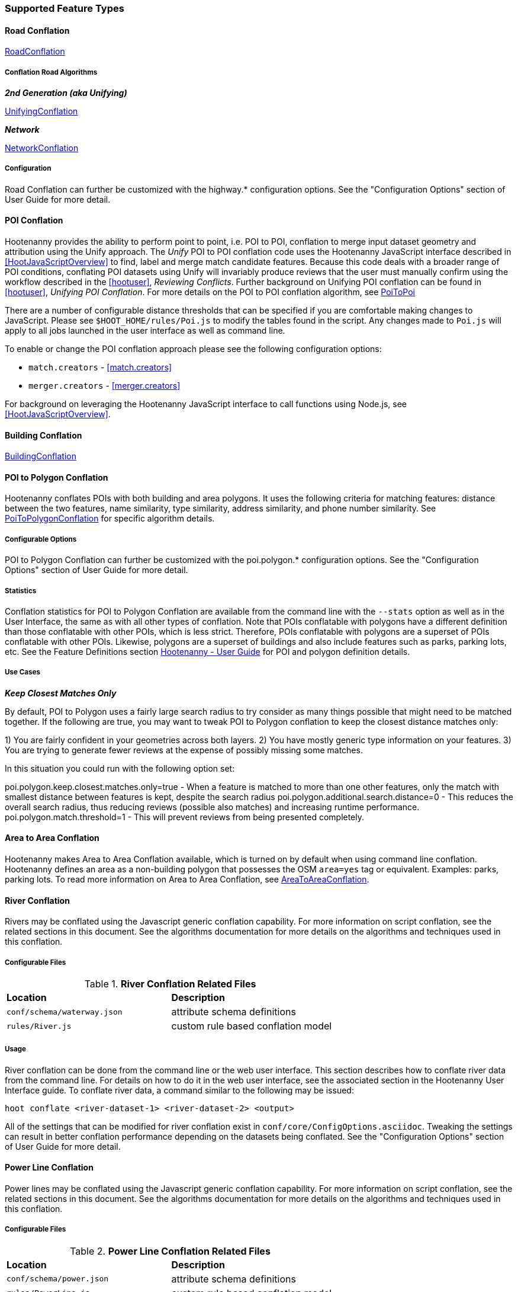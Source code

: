 
[[OldDocsConflation]]
=== Supported Feature Types

==== Road Conflation

<<hootuser, RoadConflation>>

===== Conflation Road Algorithms

*_2nd Generation (aka Unifying)_*

<<hootuser, UnifyingConflation>>

*_Network_*

<<hootuser, NetworkConflation>>

===== Configuration

Road Conflation can further be customized with the highway.* configuration options. See the "Configuration Options" section of User Guide
for more detail.

[[PoiToPoi]]
==== POI Conflation

Hootenanny provides the ability to perform point to point, i.e. POI to POI, conflation to merge input dataset geometry and attribution using the Unify approach. The _Unify_ POI to POI conflation code uses the Hootenanny JavaScript interface described in <<HootJavaScriptOverview>>
to find, label and merge match candidate features. Because this code deals with a broader range of POI conditions, conflating POI
datasets using Unify will invariably produce reviews that the user must manually confirm using the workflow described in the
<<hootuser>>, _Reviewing Conflicts_.  Further background on Unifying POI conflation can be found in <<hootuser>>, _Unifying
POI Conflation_. For more details on the POI to POI conflation algorithm, see <<hootuser, PoiToPoi>>

There are a number of configurable distance thresholds that can be specified if
you are comfortable making changes to JavaScript. Please see
`$HOOT_HOME/rules/Poi.js` to modify the tables found in the script. Any
changes made to `Poi.js` will apply to all jobs launched in the user
interface as well as command line.

To enable or change the POI conflation approach please see the following
configuration options:

* `match.creators` - <<match.creators>>
* `merger.creators` - <<merger.creators>>

For background on leveraging the Hootenanny JavaScript interface to call functions using Node.js, see <<HootJavaScriptOverview>>.

[[Building-Conflation]]
==== Building Conflation

<<hootuser, BuildingConflation>>

[[PoiToPolygonConflation]]
==== POI to Polygon Conflation

Hootenanny conflates POIs with both building and area polygons.  It uses the following criteria for matching features: distance between
the two features, name similarity, type similarity, address similarity, and phone number similarity.  See
<<hootuser, PoiToPolygonConflation>> for specific algorithm details.

[[PoiToPolygonConfigurableOptions]]
===== Configurable Options

POI to Polygon Conflation can further be customized with the poi.polygon.* configuration options. See the "Configuration Options" section of
User Guide for more detail.

[[PoiToPolygonStatistics]]
===== Statistics

Conflation statistics for POI to Polygon Conflation are available from the command line with the `--stats` option as well as in the User
Interface, the same as with all other types of conflation.  Note that POIs conflatable with polygons have a different definition than those
conflatable with other POIs, which is less strict.  Therefore, POIs conflatable with polygons are a superset of POIs conflatable with other
POIs.  Likewise, polygons are a superset of buildings and also include features such as parks, parking lots, etc.  See the Feature Definitions
section <<hootuser, Hootenanny - User Guide>> for POI and polygon definition details.

[[PoiToPolygonUseCases]]
===== Use Cases

*_Keep Closest Matches Only_*

By default, POI to Polygon uses a fairly large search radius to try consider as many things possible that might need to be matched together.
If the following are true, you may want to tweak POI to Polygon conflation to keep the closest distance matches only:

1) You are fairly confident in your geometries across both layers.
2) You have mostly generic type information on your features.
3) You are trying to generate fewer reviews at the expense of possibly missing some matches.

In this situation you could run with the following option set:

poi.polygon.keep.closest.matches.only=true - When a feature is matched to more than one other features, only the match with smallest distance between features is kept, despite the search radius
poi.polygon.additional.search.distance=0 - This reduces the overall search radius, thus reducing reviews (possible also matches) and increasing
runtime performance.
poi.polygon.match.threshold=1 - This will prevent reviews from being presented completely.

[[AreaToAreaConflation]]
==== Area to Area Conflation

Hootenanny makes Area to Area Conflation available, which is turned on by default when using command line conflation.  Hootenanny
defines an area as a non-building polygon that possesses the OSM `area=yes` tag or equivalent.  Examples: parks, parking lots.
To read more information on Area to Area Conflation, see <<hootuser, AreaToAreaConflation>>.

[[River-Conflation]]
==== River Conflation

Rivers may be conflated using the Javascript generic conflation capability. For more information on script conflation, see the
related sections in this document. See the algorithms documentation for more details on the algorithms and techniques used in
this conflation.

===== Configurable Files

.*River Conflation Related Files*
[width="65%"]
|======
| *Location* | *Description*
| `conf/schema/waterway.json` | attribute schema definitions
| `rules/River.js` | custom rule based conflation model
|======

===== Usage

River conflation can be done from the command line or the web user interface. This section describes how to conflate river data
from the command line.  For details on how to do it in the web user interface, see the associated section in the Hootenanny User
Interface guide. To conflate river data, a command similar to the following may be issued:

------
hoot conflate <river-dataset-1> <river-dataset-2> <output>
------

All of the settings that can be modified for river conflation exist in `conf/core/ConfigOptions.asciidoc`. Tweaking the settings can
result in better conflation performance depending on the datasets being conflated. See the "Configuration Options" section of User Guide for
more detail.

[[Power-Line-Conflation]]
==== Power Line Conflation

Power lines may be conflated using the Javascript generic conflation capability.  For more information on script conflation, see the
related sections in this document.  See the algorithms documentation for more details on the algorithms and techniques used in
this conflation.

===== Configurable Files

.*Power Line Conflation Related Files*
[width="65%"]
|======
| *Location* | *Description*
| `conf/schema/power.json` | attribute schema definitions
| `rules/PowerLine.js` | custom rule based conflation model
|======

===== Usage

Power line conflation can be done from the command line or the web user interface.  Conflating in both environments is similar as described
in the above River Conflation section.  Railway Conflation can further be customized with the power.line.* configuration options. See the
"Configuration Options" section of User Guide for more detail.

[[RailwayConflation]]
==== Railway Conflation

Railways may be conflated using the Javascript generic conflation capability. For more information 
on script conflation, see the related sections in this document. See the Algorithms documentation 
for more details on the algorithms and techniques used by this conflation.

===== One to Many Matching

Railway conflation has an alternate workflow that allows for transferring selected tags from single 
rail features in secondary data to multiple rail features in reference data when the single 
secondary rail identifies how many tracks it represents. See the the "One to Many Matching" section 
under "Railways" in the Algorithms documentation for more detail. 

===== Configurable Files

.*Railway Conflation Related Files*
[width="65%"]
|======
| *Location* | *Description*
| `conf/schema/railway.json` | attribute schema definitions
| `rules/Railway.js` | custom rule based conflation model
|======

Railway Conflation can further be customized with the railway.* configuration options. See the 
"Configuration Options" section of User Guide for more detail.

[[GenericGeometry]]
==== Generic Geometry

Hootenanny uses machine learning techniques, customizable scripts, and flexible configuration options to develop algorithms 
that will yield good conflated output for a given type of data (roads, buildings, etc.). If a type of map data is 
encountered for which Hootenanny has no specific conflation algorithm available, that data will be conflated with 
Generic Geometry Conflation scripts. This ensures that all data in an input map has a chance to be conflated. 

A separate script exists for geometry type Hootenanny conflates. The scripts are:

* `Line.js`
* `Point.js`
* `Polygon.js`
* `PointPolygon.js`

The scripts use very simple techniques to attempt to conflate data, including Euclidean distance matching and type 
tag similarity scoring. Related configuration options include the `search.generic.*` and `generic.*` options.

[[Feature-Review]]
=== Feature Review

During the conflation process if Hootenanny cannot determine with confidence the best way to
conflate features, it will mark one or more features as needing a manual review by the user.  Below
are listed the possible solutions where Hootenanny may request a manual review from a user.

.*Feature Review Situations*
[width="100%"]
|======
| *Needs Review Message* | *Possible Causes* | *Potential User Actions to Take*
| Elements contain too many ways and the computational complexity is unreasonable. | A multiline string geometry was attempted to be conflated that had more lines in it than Hootenanny can conflate in a reasonable amount of time using its current algorithms. Currently, that is when both input sublines to conflate contain more than four lines, or if the sum of lines they contain is greater than seven. | Review this feature manually. It can only be automatically conflated by developing new conflation algorithms that can handle multilinestring input data of this size.
| Internal Error: Expected a matching subline, but got an empty match. Please report this to the developers. | An unexpected internal error occurred. Multiple matching line parts have caused extra difficulty during the line matching process. | Review this feature manually, and report this behavior to the Hootenanny development team for further examination.
| MultiLineString relations can only contain ways when matching sublines. | A input being conflated of geometry type multiline string contained an OSM feature type other than a way (nodes or relations). | Review this feature manually. This is invalid input data for Hootenanny conflation purposes and cannot be conflated automatically.
| Multiple overlapping way matches were found within one set of ways. | When attempting to conflate sublines from line inputs, multiple overlapping lines were found. | Review this feature manually, as it is too complex for Hootenanny to currently handle.
| No valid matching subline found. | When conflating two linear inputs, Hootenanny could not find a corresponding matching subline part in one of the inputs. | Review this feature manually, as Hootenanny can not determine automatically whether it matches any feature in the opposite input dataset.
|======

[[ConflationFeatureAccuracyHandling]]
=== Feature Accuracy Handling

Feature accuracy is measure of the confidence in how accurately a feature's geospatial coordinates are. Feature accuracy values affect the
accuracy of conflated output data. Feature circular error (accuracy) can be processed in one of two ways: 1) on a feature by feature basis manually or 2) use Hootenanny's default value to assign it to all features.

For 1), you can manually assign the  either the `circular:error` or `accuracy` tag with your CE value to individual features and Hootenanny will read in the values.

For 2), the default Hootenanny CE value is 15m and is controlled by the `circular.error.default.value` config option. If your feature data has neither the `circular:error` or `accuracy` tags present, hoot will use that value for all features. If you wanted to change the global CE value used for a conflate job to 5.0m, for example, you could do something like this for a conflate job:

`hoot conflate -D conflate.pre.ops++="SetTagValueVisitor" -D set.tag.value.visitor.keys="error:circular" -D set.tag.value.visitor.values=5.0 input1.osm input2.osm out.osm`

That will assign a CE of 5m to all features just before they are conflated.

If you just wanted to update your data with CE tags without conflating, you could just do something like:

`hoot convert -D convert.ops="SetTagValueVisitor"  -D set.tag.value.visitor.keys="error:circular" -D set.tag.value.visitor.values=5.0 -D writer.include.circular.error.tags=true input.osm out.osm`

You can also strictly control the search radius of the conflation routines if you don't want to use CE tags, which may be useful if you're not confident in your CE values and don't want to modify the data. The `search.radius.*` configuration options allow for controlling the conflate search radius. For example, if you wanted to conflate all features with a search radius of 25m:

`hoot conflate -D search.radius=25 input1.osm input2.osm out.osm`

Or if you just wanted to conflate buildings at a 25m radius:

`hoot conflate -D search.radius.building=25 -D match.creators="BuildingMatchCreator" -D merger.creators="BuildingMergerCreator" input1.osm input2.osm out.osm`

[[Translation]]
=== Translation

Translation is the process of both converting tabular GIS data, such as
Shapefiles, to the OSM format and schema. There are two main supported formats
for OSM data, `.osm` , an XML format, and `.osm.pbf` , a compressed binary
format. Discussions of OSM format reference either of these two data formats.

By far the most complex portion of the translation process is the converting the
Shapefile's schema to the OSM schema. In many cases a one to one mapping can be
found due to the richness of the OSM schema, but finding the most appropriate mapping
can be quite time consuming.  For example, one can spend days translating an obscure
local language to determine the column headings and values in the context of OSM or
depending on their knowledge of Python/Javascript, create a custom translation value that
provides a mapping between the two schemas in a significantly shorter duration of time.

The following sections discuss high level issues associated with translating
files. For a more nuts and bolts discussion see the `convert` section.

[[JavaScript-Translation]]
==== JavaScript Translation

Hootenanny support translation files written in both Python and JavaScript (AKA
ECMA Script). The JavaScript engine used by Hootenanny is the engine integrated
with Qt. See the http://qt-project.org/doc/qt-4.7/ecmascript.html[Qt ECMA Script
Documentation] for details on which operations are supported.

[[Overview]]
===== Overview

[[Special-Operations]]
*_Special Operations_*

In addition to the operations exposed by Qt, the user also has access to:

*  `require` - Require a JavaScript module provided by Hootenanny. The list of
   supported modules is still being defined.
*  `print` - Print a line to stdout
*  `debug` , `logDebug` - Print debug text to stdout using the Hootenanny
   logging facilities. Each message will include date/time, filename, and line
   number. E.g. logs if the `--debug` flag has been set on the command line.
*  `logInfo` - Print information text to stdout using the Hootenanny logging
   facilities. Each message will include date/time, filename, and line number.
*  `warn` , `logWarn` - Print warning text to stdout using the Hootenanny
   logging facilities. Each message will include date/time, filename, and line
   number.
*  `logError` - Print error text to stdout using the Hootenanny logging
   facilities. Each message will include date/time, filename, and line number.
*  `logFatal` - Print fatal text to stdout using the Hootenanny logging
   facilities. Each message will include date/time, filename, and line number.


[[Functions-Called-by-Hootenanny]]
*_Functions Called by Hootenanny_*

There are several functions that may be called by Hootenanny:

*  `initialize` - An optional method that gets called before any other methods.
*  `finalize` - An optional method that gets called after all other methods have
   been completed. This can be useful if you want to print out statistics on the
   translation.
*  `translateToOgr` - Required by the `convert` command to translate from OSM
   to a custom schema.
*  `translateToOsm` - Required by the `convert` command to translate from a
   custom schema to the OSM schema. For backwards compatibility reasons
   `translateAttributes` is also supported, but `translateToOsm` is preferred.
*  `getDbSchema` - Required by the `convert` command to get the custom schema
   that OSM data will be converted into.

[[Simple-Example]]
*_Simple Example_*

Below is about the simplest useful example that supports both `convert`. The following sections go into details on how these function are used.
------
// an optional initialize function that gets called once before any
// translateAttribute calls.
function initialize() {
    // The print method simply prints the string representation to stdout
    print("Initializing.")
}
// an optional finalize function that gets called once after all
// translateAttribute calls.
function finalize() {
    // the debug method prints to stdout when --debug has been specified on
    // the hoot command line. (DEBUG log level)
    debug("Finalizing.");
}
// A very simple function for translating NFDDv4's to OSM:
// - NAM column to OSM's name tag
// - TYP column to OSM's highway tag
// This is far from complete, but demonstrates the concepts.
function translateToOgr(tags, elementType, geometryType) {
    var attrs = {};
    if ('name' in tags) {
        attrs['NAM'] = tags['name'];
    }
    attrs['TYP'] = 0;
    if (tags['highway'] == 'road') {
        attrs['TYP'] = 1;
    }
    else if (tags['highway'] == 'motorway') {
        attrs['TYP'] = 41;
    }
    return { attrs: attrs, tableName: "LAP030" };
}
// A very simple function for translating from OSM's schema to NFDDv4:
// - name tag to NFDDv4's NAM column
// - highway tag to NFDDv4's TYP column
// This is far from complete, but demonstrates the concepts.
function translateToOsm(attrs, layerName) {
    tags = {};
    if (attrs['NAM'] != '') {
        tags['name'] = attrs['NAM']
    }
    if (attrs['TYP'] == 41) {
        tags['highway'] = 'motorway';
    }
    else {
        tags['highway'] = 'road';
    }
    return tags
}
// This returns a schema for a subset of the NFDDv4 LAP030 (road) columns.
function getDbSchema()
{
    var schema = [
        lap030 = {
            name: 'LAP030',
            geom: 'Line',
            columns: [
                {
                    name:'NAM',
                    type:'String'
                },
                { name:"TYP",
                  desc:"Thoroughfare Type" ,
                  optional:"O" ,
                  type:"enumeration",
                  enumerations:[
                     { name:"Unknown", value:"0" },
                     { name:"Road", value:"1" },
                     { name:"Motorway", value:"41" }
                  ] // End of Enumerations
                 } // End of TYP
            ]
        }
    ]
    return schema;
}
------

[[JavaScript-to-OSM-Translation]]
===== JavaScript to OSM Translation

The `translateToOsm` method takes two parameters:

*  `attrs` - A associative array of attributes and values from the source record.
*  `layerName` - The name of the layer being processed. In the case of a Database source it will be the table name. In the case of a file input it will be the full path to the file. Frequently the `layerName` is useful in decoding the type of feature being processed.

_Note_: The `translateToOsm` was previously called `translateAttributes`. Either name will still work, but `translateToOsm` is preferred. If both are specified then `translateToOsm` will be used.

This method will be called after the `initialize` method is called when translating from an OGR format to a OSM schema. For instance if you call:

------
hoot convert -D schema.translation.script=tmp/SimpleExample.js "myinput1.shp myinput2.shp" myoutput.osm
------

The functions will be called in the following order:

.  `initialize`

.  `translateToOsm` - This will be called once for every feature in myinput1.shp

.  `translateToOsm` - This will be called once for every feature in myinput2.shp

.  `finalize`


[[Table-Based-Translation]]
*_Table Based Translation_*

For more advanced translations it may make sense to define a simple set of tables and use those tables to translate values. An example is below:

------
// create a table of nfdd biased rules.
var nfddBiased = [
    { condition:"attrs['SBB'] == '995'", consequence:"tags['bridge'] = 'yes'" }
];
// build a one to one translation table.
var one2one = [
    ['ROC', '1',    'surface',  'ground'],
    ['ROC', '2',    'surface',  'unimproved'],
    ['WTC', '1',    'all_weather', 'yes'],
    ['WTC', '2',    'all_weather', 'fair']
];
// build a more efficient lookup
var lookup = {}
for (var r in one2one) {
    var row = one2one[r];
    if (!(row[0] in lookup)) {
        lookup[row[0]] = {}
    }
    lookup[row[0]][row[1]] = [row[2], row[3]];
}
// A translateToOsm method that is very similar to the python one
function translateToOsm(attrs, layerName) {
    var tags = {};
    for (var col in attrs) {
        var value = attrs[col];
        if (col in lookup) {
            if (value in lookup[col]) {
                row = lookup[col][value];
                tags[row[0]] = row[1];
            }
            else {
                throw "Lookup value not found for column. (" + col + "=" + value + ")";
            }
        }
        else {
            for (var bi in nfddBiased) {
                print(attrs['SBB']);
                print(nfddBiased[bi].condition);
                print(eval(nfddBiased[bi].condition));
                print(nfddBiased[bi].consequence);
                if (eval(nfddBiased[bi].condition)) {
                    print("Condition true.");
                    eval(nfddBiased[bi].consequence);
                }
            }
        }
    }
    return tags;
}
------

[[OGR-to-OSM-Translation]]
===== OGR to OSM Translation

*_Translation File_*

The purpose of the translation file is to convert your custom Shapefile into the
http://wiki.openstreetmap.org/wiki/Map_Features[OSM schema]. The translation
file is a Python script with a global function with the following definition:

* `def translateToOsm(attrs, layerName):`
** `attrs` - A dictionary of attributes for a single feature to be translated.
** `layerName` - The name of the layer being translated. This is provided in
   case multiple files are being translated at one time such as roads, bridges
   and tunnels. Sometimes this provides additional context when translated a
   feature.

The function must return either a dictionary of OSM tags or None if the feature
should be filtered from the data set. When `convert` is launched Hootenanny
loads the specified Python file. The files in the `translations` directory will
be included in the Python path. The same Python instance will be used for the
translations of all files in the _input_ list. This means that the script will
only be intialized once and then `translateToOsm` will be called once for
each feature in all of the input files.

*_Example Translation Work Flow_*

Imagine you have a Shapefile named _MyRoads.shp_ for input with the following
attributes:

|==============================
| _STNAME_ | _STTYPE_ | _FLOW_
| Foo St.  | main     | 1
| Bar Rd.  | res      | 2
| Foo St.  | main     | 1
|==============================

In my notional example there are three columns with the following definitions:

* `STNAME` - The name of the street.
* `STTYPE` - The type of the street.
* `DIR` - The flow of traffic, either 1 for one way traffic, or 2 for
  bidirectional traffic.

Hootenanny will call the translateToOsm method 3 times for this input. Each
call will contain the attributes for a given row. In this case the parameters
passed will be:

|===================================================================
| _attrs_                                           | _layerName_
| {"STNAME":"Foo St.", "STTYPE":"main", "FLOW","1"} | "MyRoads.shp"
| {"STNAME":"Bar Rd.", "STTYPE":"res", "FLOW","2"}  | "MyRoads.shp"
| {"STNAME":"Foo St.", "STTYPE":"main", "FLOW","1"} | "MyRoads.shp"
|===================================================================

The syntax above for _attrs_ is the dictionary syntax in Python. For more
details see the http://docs.python.org/2/library/stdtypes.html#mapping-types-dict[Python documentation]. You may
also have noticed that _layerName_ does not change during any of the calls. In
this case since we're only passing one input file the value will stay the same,
if we passed multiple files as input then the _layerName_ would change to
reflect the current input.

We must now write a translation file that will convert our input attributes into
a set of appropriate OSM tags. Using the
http://wiki.openstreetmap.org/wiki/Map_Features[Map Feature] reference on the
OSM wiki you can determine what is appropriate for a given input, but in this
notional example I'll give you the translations below:

* `STNAME` - Equivalent to the OSM `name` tag.
* `STTYPE` - `main` is equivalent to `highway=primary` and `res` is equivalent
  to `highway=residential`
* `DIR` - 1 is equivalent to `oneway=yes`, 2 is equivalent to `oneway=no`.

So the input/output mapping we want is below:

*Inputs/Outputs Table*

|===============================================================================================================================
| _attrs_                                           | _layerName_   | _result_
| {"STNAME":"Foo St.", "STTYPE":"main", "FLOW","1"} | "MyRoads.shp" | {"name":"Foo St.", "highway":"primary", "oneway":"yes"}
| {"STNAME":"Bar Rd.", "STTYPE":"res", "FLOW","2"}  | "MyRoads.shp" | {"name":"Bar Rd.", "highway":"residential", "oneway":"no"}
| {"STNAME":"Foo St.", "STTYPE":"main", "FLOW","1"} | "MyRoads.shp" | {"name":"Foo St.", "highway":"primary", "oneway":"yes"}
|===============================================================================================================================

To accomplish this we can use the following translation script:

[source,python]
----
#!/bin/python
def translateToOsm(attrs, layerName):
    # Intialize our results object
    tags = {}
    # Is the STNAME attribute properly populated?
    if 'STNAME' in attrs and attrs['STNAME'] != '':
        tags['name'] = attrs['STNAME']
    # Is the STTYPE attribute properly populated?
    if 'STTYPE' in attrs and attrs['STTYPE'] != '':
        if attrs['STTYPE'] == 'main':
            tags['highway'] = 'primary'
        if attrs['STTYPE'] == 'res':
            tags['highway'] = 'residential'
    # Is the FLOW attribute properly populated?
    if 'FLOW' in attrs and attrs['FLOW'] != '':
        if attrs['FLOW'] == '1':
            tags['oneway'] = 'yes'
        if attrs['FLOW'] == '2':
            tags['oneway'] = 'no'
    # Useful when debugging. You can see print statements on stdout when Hootenanny is running
    #print "Input: " + str(attrs)
    #print "Output: " + str(tags)
    # Return our translated tags
    return tags
----

The translation script can also be written in JavaScript.

JavaScript notes:

* "tags.highway" is the same as "tags['highway']"
* OSM tags like "addr:street" MUST be specified using "tags['addr:street']" or
  you will get errors.

----
function translateToOsm(attrs, layerName) {
    tags = {};
    // Names
    if (attrs.STNAME) tags.name = attrs.STNAME;
    // Highways
    if (attrs.STTYPE == 'main') tags.highway = 'primary';
    if (attrs.STTYPE == 'res') tags.highway = 'residential';
    // Flow direction
    if (attrs.FLOW == '1') tags.oneway = 'yes';
    if (attrs.FLOW == '2') tags.oneway = 'no';
    // Print the input attrs for debugging:
    // This will print:
    // Input:STNAME: :Foo St.:
    // Input:STTYPE: :main:
    // etc
    // for (var i in attrs) print('Input:' + i + ': :' + attrs[i] + ':');
    // Print the output tags for debugging. The format is the same as for the
    // attrs
    // for (var i in tags) print('Output:' + i + ': :' + tags[i] + ':');
    return tags;
}
----

The translation scripts above will give the values found in the _Inputs/Outputs
Table_.

*_Example Python Translation File_*

The following script provides a more thorough example for translating
http://www.census.gov/geo/www/tiger/tgrshp2012/tgrshp2012.html[2010 Tiger road data]:

[source,python]
----
#!/bin/python
def translateToOsm(attrs, layerName):
    if not attrs: return
    tags = {}
    if 'FULLNAME' in attrs:
        name = attrs['FULLNAME']
        if name != 'NULL' and name != '':
            tags['name'] = name
    if 'MTFCC' in attrs:
        mtfcc = attrs['MTFCC']
        if mtfcc == 'S1100':
            tags['highway'] = 'primary'
        if mtfcc == 'S1200':
            tags['highway'] = 'secondary'
        if mtfcc == 'S1400':
            tags['highway'] = 'unclassified'
        if mtfcc == 'S1500':
            tags['highway'] = 'track'
            tags['surface'] = 'unpaved'
        if mtfcc == 'S1630':
            tags['highway'] = 'road'
        if mtfcc == 'S1640':
            tags['highway'] = 'service'
        if mtfcc == 'S1710':
            tags['highway'] = 'path'
            tags['foot'] = 'designated'
        if mtfcc == 'S1720':
            tags['highway'] = 'steps'
        if mtfcc == 'S1730':
            tags['highway'] = 'service'
        if mtfcc == 'S1750':
            tags['highway'] = 'road'
        if mtfcc == 'S1780':
            tags['highway'] = 'service'
            tags['service'] = 'parking_aisle'
        if mtfcc == 'S1820':
            tags['highway'] = 'path'
            tags['bicycle'] = 'designated'
        if mtfcc == 'S1830':
            tags['highway'] = 'path'
            tags['horse'] = 'designated'
    return tags
----

*_Example JavaScript Translation File*_

----
function translateToOsm(attrs, layerName) {
    tags = {};
    // Names
    if (attrs.FULLNAME && attrs.FULLNAME !== 'NULL') tags.name = attrs.FULLNAME;
    // Highways
    if (attrs.MTFCC == 'S1100') tags.highway = 'primary';
    if (attrs.MTFCC == 'S1200') tags.highway = 'secondary';
    if (attrs.MTFCC == 'S1400') tags.highway = 'unclassified';
    if (attrs.MTFCC == 'S1500') {
        tags.highway = 'track';
        tags.surface = 'unpaved';
    }
    if (attrs.MTFCC == 'S1600') tags.highway = 'road';
    if (attrs.MTFCC == 'S1640') tags.highway = 'service';
    if (attrs.MTFCC == 'S1710') {
        tags.highway = 'path';
        tags.foot = 'designated';
    }
    if (attrs.MTFCC == 'S1720') tags.highway = 'steps';
    if (attrs.MTFCC == 'S1730') tags.highway = 'service';
    if (attrs.MTFCC == 'S1750') tags.highway = 'road';
    if (attrs.MTFCC == 'S1780') {
        tags.highway = 'service';
        tags.service = 'parking_aisle';
    }
    if (attrs.MTFCC == 'S1820') {
        tags.highway = 'path';
        tags.bicycle = 'designated';
    }
    if (attrs.MTFCC == 'S1830') {
        tags.highway = 'path';
        tags.horse = 'designated';
    }
    return tags;
}
----

[[OSM-to-OGR-Translation]]
===== OSM to OGR Translation

Using JavaScript translation files it is now possible to convert from OSM to more typical tabular geospatial formats such as Shapefile or FileGDB. In order to convert to these formats some information will likely be lost and these translation files define which attributes will be carried across and how they'll be put into tables/layers.

The necessary functionality is accessed via two methods, `getDbSchema` and `translateToOsm` . Both methods are required.

The `getDbSchema` method takes no arguments and returns a complex schema data structure that is described in theDB Schemasection.

The `translateToOsm` method takes three arguments and returns an associative array values.
Arguments:

*  `tags` - A associative array of tag key/value pairs from the source element/feature.
*  `elementType` - The OSM element type being passed in. This is one of "node", "way", or "relation". See the OSM data model for more information.
*  `geometryType` - The geometry type of the element being passed in. This is one of "Point", "Line", "Area" or "Collection". The value is determined based on both the element type and the tags on a given feature.

Returns:

*  `undefined` if the feature should be dropped, or a single associative array with the following keys:
*  `attrs` - An associative array of attributes where the key is the column name and the value is the cell's value. The cell's value does not need to be in the same data type as specified by the schema, but must be convertible to that data type. For instance returns a string zero ( +"0"+ ) and integer zero ( +0+ ) are both acceptable for an integer field. The attrs must be consistent with the table schema defined for the given `tableName` .
*  `tableName` - A string value the determines the table/layer that the feature will be inserted into. This must be one of the tables defined in the DB schema.


The methods will be called after the `initialize` method is called when translating from an OGR format to a OSM schema. For instance if you call:

------
hoot convert -D schema.translation.script=tmp/SimpleExample.js myinput.osm myoutput.shp
------

The functions will be called in the following order:

.  `initialize`

.  `getDbSchema`

.  `translateToOgr` - This will be called once for every element in myinput.osm that has at least one non-metadata tag. The metadata tags are defined in `$HOOT_HOME/conf/MetadataSchema.json`

.  `finalize`

This is most commonly accessed through the `convert` command.


[[DB-Schema]]
*_DB Schema_*

Hootenanny supports converting OSM data into multiple layers where each layer has its own output schema including data types and column names.

The DB schema result is structured as follows:

------
// The top level schema is always defined as an array of table schemas
schema = [
  // each table is an associative array of key/values
  {
    // required name of the layer. This is the layer name that will be created.
    name: "ROAD_TABLE",
    // required geometry type for a table. Options are Point, Line and Polygon
    geom: "Line",
    // required array of columns in the table.
    columns: [
      {
        // required name of the column
        name: "NAM",
        // required type of the column.
        // Options are listed in "Supported output data types" below.
        type: "string",
        // Optional defValue field. If the column isn't populated in attrs then
        // this defValue will be used. If it isn't specified then the column
        // must always be specified in attrs.
        defValue: '',
        // Optional length field. If the column isn't populated then the default
        // field size is used as defined by OGR. If it is populated then the
        // value will be used as the field width.
        length: 255
      },
      // another column
      { name: "TYP", type: "enumeration",
        // enumerated values
        enumerations: [
          { value: 0 },
          { value: 1 }
        ]
      }
    ]
  }
  // any number of tables can be defined here.
];
------

Supported output data types:

*  `string` - A variable length string.
*  `enumeration` - A 32bit signed integer with specific acceptable enumerated values.
*  `double` or `real` - 64bit float
*  `integer` or `long integer` - Aliased to `enumeration`, but it doesn't require an `enumerations` array.

The numeric data types support `minimum` and `maximum`. By default `minimum` and `maximum` are disabled. If min/max values are specified or an enumeration table is populated then Hootenanny will validate all output data before it is written. The following rules are used to determine if a value is valid:

* If the enumeration table is present ( `enumeration` type only) then a value is valid. If the value is in the enumeration table then min/max bounds are ignored.
* If `maximum` is specified then the value is invalid if it is greater than maximum.
* If `minimum` is specified then the value is invalid if it is less than minimum.


[[File-Formats]]
===== File Formats

For the translation operations (and several others) Hootenanny utilizes the well known GDAL/OGR libraries. These libraries support a number of file formats including Shapefile, FileGDB, GeoJSON, PostGIS, etc. While not every format has been tested, many will work with Hootenanny without any modification. Others, such as FileGDB, may require a specially compiled version of GDAL. Please see the GDAL documentation and talk to your administrator for details.

Below are a discussion of some special handling situations when reading and writing to specific formats.

[[Shapefile]]
*_Shapefile_*

When writing shapefiles a new directory will be created with the basename of the specified path and the new layers will be created within that directory. For example:

------
hoot convert -D schema.translation.script=translations/MyTranslation.js input.osm output.shp
------

The above command will create a new directory called `output` and the layers specified in the `translations/MyTranslation.js` schema will be created as `output/<your layer name>.shp` .

[[CSV]]
*_CSV_*

CSV files are created using the OGR CSV driver and will contain an associated `.csvt` file that contains the column types. If you're exporting points then you will get an X/Y column prepended onto your data. If you're exporting any other geometry type then you will get a WKT column prepended that contains the Well Known Text representation of your data. If you would like to read from a CSV you must first create a VRT file as described in the OGR CSV documentation. E.g.

Creating a new CSV file:

------
hoot convert test-files/conflate/unified/AllDataTypesA.osm foo.csv translations/Poi.js
------

This uses a simple translation script ( `Poi.js` ) that exports POI data and its associated tags. If you would then like to read that data create a new `.vrt` file named `foo.vrt` that contains the following:

------
<OGRVRTDataSource>
    <OGRVRTLayer name="foo">
        <SrcDataSource>foo.csv</SrcDataSource>
        <GeometryType>wkbPoint</GeometryType>
        <LayerSRS>WGS84</LayerSRS>
        <GeometryField encoding="PointFromColumns" x="X" y="Y"/>
    </OGRVRTLayer>
</OGRVRTDataSource>
------

Then to convert the file back into a .osm file run:

------
hoot convert -D schema.translation.script=translations/Poi.js foo.vrt ConvertedBack.osm
------


[[Buildings-Translation]]
==== Buildings Translation

In the simplest case a building is a way tagged with `building=yes`. However, when it comes to 3D features buildings can get dramatically more complex. For a thorough discussion of Buildings and how they're mapped see the http://wiki.openstreetmap.org/wiki/Simple_3D_Buildings[OSM wiki page on Simple 3D Buildings].

[[Translating-Building-Parts]]
===== Translating Building Parts

Some Shapefiles contain buildings that are mapped out as independent parts. Where each part refers to the roof type and height of a portion of the building. E.g. The Capital building might be mapped out as one large, low flat roof record and a second tall domed roof record. This provides for very rich data, but also a complex representation in OSM. Fortunately Hootenanny handles most of the heavy lifting for you.

To translate complex building parts simply translate them in the same way you would translate any other building. By default Hootenanny will then search through all the buildings and look for buildings that appear to be part of the same structure. If they're part of the same structure then a complex building will be created for you automatically. The complex buildings will take the form specified in the http://wiki.openstreetmap.org/wiki/Simple_3D_Buildings[Simple 3D Buildings] specification. The following section gives a specific example.


[[Complex-Building-Example]]
*_Complex Building Example_*

.Example of a Complex Building

image::images/image1348.png[]

In the above image there are three buildings; 123, 124, and 125. Building 123 is broken into two parts, a long rectangular section that is marked as a gabled roof and a squarish section that is marked with a flat roof. In a Shapefile that may look like the following:

|======
| name | roof_type
| 123 | gabled
| 123 | flat
| 124 | gabled
| 125 | gabled
|======

Using an abbreviated OSM JSON representation the resulting OSM data would be:

------
{ "type": "way", "id": 1, "tags": { "building": "yes", "addr:housenumber": "123", "building:roof:shape": "gabled" } }
{ "type": "way", "id": 2, "tags": { "building": "yes", "addr:housenumber": "123", "building:roof:shape": "flat" } }
{ "type": "way", "id": 3, "tags": { "building": "yes", "addr:housenumber": "124", "building:roof:shape": "gabled" } }
{ "type": "way", "id": 4, "tags": { "building": "yes", "addr:housenumber": "125", "building:roof:shape": "gabled" } }
------

Hootenanny will automatically detect that the two 123 buildings are part of the same building. This is done by asking the following questions:

* Do the two building share at least two consecutive nodes (share an edge) or does one building completely contain the other building?
* Do the non-part specific attributes of buildings match very closesly? (E.g. Are the addresses the same? Are the names the same? Ignore any differences in height or roof shape.)

If these two questions answer yes, then the building parts are grouped together. An arbitrary number of building parts may be grouped together in this way to create a larger building. Once the building parts are grouped some new elements are added to the map to represent the building parts as shown in the following OSM JSON snippet.

------
{ "type": "way", "id": 1, "tags": { "building:part": "yes", "building:roof:shape": "gabled" } }
{ "type": "way", "id": 2, "tags": { "building:part": "yes", "building:roof:shape": "flat" } }
{ "type": "way", "id": 3, "tags": { "building": "yes", "addr:housenumber": "124", "building:roof:shape": "gabled" } }
{ "type": "way", "id": 4, "tags": { "building": "yes", "addr:housenumber": "125", "building:roof:shape": "gabled" } }
{ "type": "way", "id": 5, "tags": { "building": "yes", "addr:housenumber": "125" } }
{ "type": "relation", "id": 1, "tags": { "type": "building", "building": "yes", "addr:housenumber": "123" },
    "members": [
        { "type": "way", "ref": 1, "role": "part" }
        { "type": "way", "ref": 2, "role": "part" }
        { "type": "way", "ref": 5, "role": "outline" } ] }
------

The astute reader may notice that a new way was created during this process. The new way, 5, is an outline of the entire building. This is done as part of the spec to be certain that older rendering engines don't ignore the complex building. Whenever building outlines are encountered by Hootenanny they are ignored and the more complex representation is used. However, Hootenanny will still generate building outlines. The building outline will always represent the union of all the building parts.


[[Disabling-Complex-Buildings]]
*_Disabling Complex Buildings_*


By default the when using the convert command to convert an OGR format to OSM `ogr2osm.simplify.complex.buildings` is enabled.  If you would like to disable the automatic construction of complex buildings from the individual parts then simply set `ogr2osm.simplify.complex.buildings` to false.  For example:

------
hoot convert -D schema.translation.script=MyTranslation -D ogr2osm.simplify.complex.buildings=false MyInput.shp MyOutput.osm
------

[[Common-Use-Cases]]
=== Common Use Cases

The following sections describe some common use cases and how to approach them using Hootenanny.

[[Conflate-Two-Shapefiles]]
==== Conflate Two Shapefiles

The following subsections describe how to do the following steps:

. Prepare the input for translation

. Translate the Shapefiles into .osm files

. Conflate the Data

. Convert the conflated .osm data back to Shapefile

We'll be using files from the http://www.census.gov/geo/www/tiger/tgrshp2012/tgrshp2012.html[US Census Tiger] data and http://dcgis.dc.gov[DC GIS]

* ftp://ftp2.census.gov/geo/tiger/TIGER2012/ROADS/tl_2012_11001_roads.zip[Tiger Roads]
* http://dcatlas.dcgis.dc.gov/catalog/download.asp?downloadID=88&downloadTYPE=ESRI[DC GIS Roads]


[[Prepare-the-Shapefiles]]
===== Prepare the Shapefiles

First validate that your input shapefiles are both Line String (AKA Polyline) shapefiles. This is easily done with +ogrinfo+:

------
$ ogrinfo -so tl_2010_12009_roads.shp tl_2010_12009_roads
INFO: Open of `tl_2010_12009_roads.shp'
      using driver `ESRI Shapefile' successful.

Layer name: tl_2010_12009_roads
Geometry: Line String
Feature Count: 17131
Extent: (-80.967774, 27.822067) - (-80.448353, 28.791396)
Layer SRS WKT:
GEOGCS["GCS_North_American_1983",
    DATUM["North_American_Datum_1983",
        SPHEROID["GRS_1980",6378137,298.257222101]],
    PRIMEM["Greenwich",0],
    UNIT["Degree",0.017453292519943295]]
STATEFP: String (2.0)
COUNTYFP: String (3.0)
LINEARID: String (22.0)
FULLNAME: String (100.0)
RTTYP: String (1.0)
MTFCC: String (5.0)
------

[[Translate-the-Shapefiles]]
===== Translate the Shapefiles

Hootenanny provides a https://github.com/ngageoint/hootenanny/blob/master/docs/commands/convert.asciidoc[convert] operation to translate and convert shapefiles into OSM files. If the projection is available for the Shapefile the input will be automatically reprojected to WGS84 during the process. If you do a good job of translating the input data into the OSM schema then Hootenanny will conflate the attributes on your features as well as the geometries. If you do not translate the data properly then you'll still get a result, but it may not be desirable.


[[Crummy-Translation]]
*_Crummy Translation*_

The following translation code will always work for roads, but drops all the attribution on the input file.

[source,python]
------
#!/bin/python
def translateToOsm(attrs, layerName):
    if not attrs: return
    return {'highway':'road'}
------

[[Better-Translation]]
*_Better Translation_*

The following translation will work well with the tiger data.

[source,python]
------
#!/bin/python
def translateToOsm(attrs, layerName):
    if not attrs: return
    tags = {}
    # 95% CE in meters
    tags['accuracy'] = '10'
    if 'FULLNAME' in attrs:
        name = attrs['FULLNAME']
        if name != 'NULL' and name != '':
            tags['name'] = name
    if 'MTFCC' in attrs:
        mtfcc = attrs['MTFCC']
        if mtfcc == 'S1100':
            tags['highway'] = 'primary'
        if mtfcc == 'S1200':
            tags['highway'] = 'secondary'
        if mtfcc == 'S1400':
            tags['highway'] = 'unclassified'
        if mtfcc == 'S1500':
            tags['highway'] = 'track'
            tags['surface'] = 'unpaved'
        if mtfcc == 'S1630':
            tags['highway'] = 'road'
        if mtfcc == 'S1640':
            tags['highway'] = 'service'
        if mtfcc == 'S1710':
            tags['highway'] = 'path'
            tags['foot'] = 'designated'
        if mtfcc == 'S1720':
            tags['highway'] = 'steps'
        if mtfcc == 'S1730':
            tags['highway'] = 'service'
        if mtfcc == 'S1750':
            tags['highway'] = 'road'
        if mtfcc == 'S1780':
            tags['highway'] = 'service'
            tags['service'] = 'parking_aisle'
        if mtfcc == 'S1820':
            tags['highway'] = 'path'
            tags['bicycle'] = 'designated'
        if mtfcc == 'S1830':
            tags['highway'] = 'path'
            tags['horse'] = 'designated'
    return tags
------

To run the tiger translation put the above code in a file named `translations/TigerRoads.py` and run the following:

------
hoot convert -D schema.translation.script=TigerRoads tmp/dc-roads/tl_2012_11001_roads.shp tmp/dc-roads/tiger.osm
------

The following translation will work OK with the DC data.

[source,python]
------
#!/bin/python
def translateToOsm(attrs, layerName):
    if not attrs: return
    tags = {}
    # 95% CE in meters
    tags['accuracy'] = '15'
    name = ''
    if 'REGISTERED' in attrs:
        name = attrs['REGISTERED']
    if 'STREETTYPE' in attrs:
        name += attrs['STREETTYPE']
    if name != '':
        tags['name'] = name
    if 'SEGMENTTYP' in attrs:
        t = attrs['SEGMENTTYP']
        if t == '1' or t == '3':
            tags['highway'] = 'motorway'
        else:
            tags['highway'] = 'road'
    # There is also a one way attribute in the data, but given the difficulty
    # in determining which way it is often left out of the mapping.
    return tags
------

To run the DC GIS translation put the above code in a file named `translations/DcRoads.py` and run the following:

------
hoot convert -D schema.translation.script=DcRoads tmp/dc-roads/Streets4326.shp tmp/dc-roads/dcgis.osm
------

[[Conflate-the-Data]]
===== Conflate the Data

If you're just doing this for fun, then you probably want to crop your data down to something that runs quickly before conflating.

------
hoot crop tmp/dc-roads/dcgis.osm tmp/dc-roads/dcgis-cropped.osm "-77.0551,38.8845,-77.0281,38.9031"
hoot crop tmp/dc-roads/tiger.osm tmp/dc-roads/tiger-cropped.osm "-77.0551,38.8845,-77.0281,38.9031"
------

All the hard work is done. Now we let the computer do the work. If you're using the whole DC data set, go get a cup of coffee.

------
hoot conflate tmp/dc-roads/dcgis-cropped.osm tmp/dc-roads/tiger-cropped.osm tmp/dc-roads/output.osm
------

[[Convert-Back-to-Shapefile]]
===== Convert Back to Shapefile

Now we can convert the final result back into a Shapefile.

------
hoot convert -D shape.file.writer.cols="name;highway;surface;foot;horse;bicycle" tmp/dc-roads/output.osm tmp/dc-roads/output.shp
------

[[Snap-GPS-Tracks-to-Roads]]
==== Snap GPS Tracks to Roads

. Create a translation file for "translating" your GPS tracks. This typically just adds the accuracy field. E.g. `accuracy=5`

. Convert your GPX file into an OSM file where each track is now a way.
+
------
hoot convert -D schema.translation.script=GpsTrack "$HOME/MyTracks.gpx;tracks" tmp/MyTracks.osm
------
. Use the special track snapping conflation manipulation to snap your tracks to an existing road network and convert to Shapefile.
+
------
hoot conflate -D conflator.manipulators=WaySnapMerger HighQualityRoads.osm tmp/MyTracks.osm tmp/MySnappedTracks.osm
hoot convert -D shape.file.writer.cols "hoot:max:movement;hoot:mean:movement;hoot:score;name;foot" tmp/MySnappedTracks.shp tmp/MySnappedTracks.osm
------

[[Maintaining-per-node-attributes]]
===== Maintaining per node attributes

If you have node attributes that you want to keep you can use the `PointsToTracksOp` operation to join the nodes after translation. This requires two fields on each node:

*  `hoot:track:id` - The id of the track that the node belongs to. The id is simply treated as a string. Nodes with like ids will be grouped together.
*  `hoot:track:seq` - The sequence of the nodes within the track (way). This is treated as a string and sorted as a string where the smallest value is at the beginning of the track. Be certain to avoid problems with integers during translation. E.g. "13", "112" will not sort properly, but "013", "112" will sort properly. It is also recommended to use `MergeNearbyNodes` as a poor man's line simplification to speed the process up a bit. If this causes problems with your data you can safely drop it.

The command used with a GPX input file is:

------
hoot convert -D "convert.ops+=PointsToTracksOp" -D schema.translation.script=GpsTrack "$HOME/MyTracks.gpx;track_points" tmp/MyTracks.osm
------

An example translation file is:

[source,python]
------
#!/bin/python
def translateToOsm(attrs, layerName):
    if not attrs: return
    tags = attrs
    tags['accuracy'] = '5'
    tags['highway'] = 'road'
    if 'track_fid' in attrs:
        tags['hoot:track:id'] = attrs['track_fid']
        tags['hoot:track:seq'] = "%09d" % int(attrs['track_seg_point_id'])
    return tags
------

*Special Rule* If all the nodes in a track have the same `highway=*` setting then the highway attribute will be moved from the node to the way.


[[Add-NSG-TLM-Symbology-to-a-FileGeodatabase]]
==== Add NSG TLM Symbology to a FileGeodatabase

===== Overview

ESRI ArcMap can use Visual Representation rules to display symbology. Hootenanny is able to export Topographic Data Store (TDS) compliant data in a FileGeodatabase that is able to have default symbology applied to it. The command line procedure to create default symbology is as follows.

References:

* http://resources.arcgis.com/en/help/main/10.2/index.html#/What_are_representations/00s50000004m000000/[What are representations]
* http://resources.arcgis.com/en/help/main/10.2/index.html#/What_are_visual_specifications/0103000001w9000000[What are visual specifications]

===== Requirements
The main requirement is access to a copy of ESRI ArcGIS with the following:

* ArcGIS Standard or ArcGIS Desktop license
* Production Mapping Extension & license
* Defense Mapping Extension & license

===== Process

Get an empty TDS template FileGeodatabase::
* From the ArcGIS Defence Mapping Extension install location.
+
----
C:\Program Files\ArcGIS\EsriDefenseMapping\Desktop10.2\Tds\Local\Schema\Gdb\LTDS_4_0.zip
----
* Unpack this Zip file and copy the "LTDS_4_0.gdb" File GeoDatabase to your Hootenanny working directory.

Run Hootenanny and add your data to the template File GeoDatabase::
* Add the "Append Data" flag: `ogr.append.data`
* Add the template File GeoDatabase to write to.
+
----
hoot convert -D schema.translation.script=GpsTrack -D ogr.append.data="true" your_data.osm LTDS_4_0.gdb
----

Transfer the LTDS_4_0.gdb to the machine that has ESRI ArcGIS installed::
* Place it in a convenient location

Set the "Product Library" in ArcMap::
http://resources.arcgis.com/en/help/main/10.2/index.html#//0103000001p0000000[Reference]
* Copy `C:\Program Files\ArcGIS\EsriDefenseMapping\Desktop10.2\Tds\Local\Product Library\LTDS_4_0_Product_Library.zip` to where you saved the Hoot File GeoDatabase
* Unzip `LTDS_4_0_Product_Library.zip` to get `LTDS_4_0_Product_Library.gdb`
* Open ArcMap:
** Click on `Customize->Production->Product Library`
** Right Click on `Product Library`
** Click on `Select Product Library`
** Navigate to wherever you saved the `LTDS_4_0_Product_Library.gdb` and select it.


Calculate the Visual Specifications::
http://resources.arcgis.com/en/help/main/10.2/index.html#/Calculate_Visual_Specifications/01090000001w000000/[Reference]
* Open ArcCatalog
* Run `Toolboxes->System Toolboxes->Production Mapping Toolbox->Symbology->Calculate Visual Specifications`:
** *Input Features* Browse to where the Hootenanny File GeoDatabase is saved and select all of the features inside the `LTDS` feature dataset
** *Visual Specification Workspace* Browse to and select `C:\Program Files\ArcGIS\EsriDefenseMapping\Desktop10.2\Tds\Local\Cartography\Symbology\LTDS_4_0_NSG_Visual_Specification.mdb`
** Select `LTDS_NSG::50K` for 50K TLM symbology or `LTDS_100K::100K` for a 100K TLM symbology.
** Click on `OK`
** Wait for it to finish. It will take a while.

View the Default Symbology::
* Open ArcMap
* Add the `LTDS_4_0.gdb` dataset

[[Tag-Merging-Configuration]]
==== Tag Merging

When two features/elements are merged into a single feature/element the tags must be merged into a single set of tags. Depending on the use case, there may be many different desirable ways to merge tags. Described below are the options available for merging tags, although at times the list here may be incomplete. To see a complete list of available tag mergers, use the `info` command:
-----
hoot info --tag-mergers
----- 

The default way to set this configuration for many functions is through the `tag.merger.default` configuration option. Some older operations may not support configurable merging techniques. The default tag merger is: `OverwriteTag2Merger`. To specify a tag merger when conflating:
-----
hoot conflate -D tag.merger.default=<TagMergerClassName> input1.osm input2.osm output.osm
-----

[[Average-Tags]]
*_Averaging Tag Merger_*

Use an internal method to average the tags between two features. Implementation: `AverageTagMerger`

[[Building-Relation-Member-Tag-Merger]]
*_Building Relation Member Tag Merger_*

Tag merging specific to buildings belonging to relations. Implementation: `BuildingRelationMemberTagMerger`

[[Generalize-Tag-Merger]]
*_Generalizing Tag Merger_*

Use an internal method to generalize the tags between two features. For instance, generalizing between `highway=primary` and `highway=secondary` results in `highway=road` since road is the least general form that represents both primary and secondary. Implementation: `GeneralizeTagMerger`

[[Most-Specific-Tag-Merger]]
*_Most Specific Tag Merger_*

This tag merger keeps only the most specific types as recognized by the Hootenanny schema. If there is a tie in specificity the configuration option, `tag.merger.types.overwrite.reference`, determines which tag is kept. A value of false for the option keeps the tying tag from the reference feature and a value of true keeps the tying tag from the secondary feature. Implementation: `MostSpecificTagMerger`

[[Overwrite-Tag-1]]
*_Overwriting Tag 1 Tag Merger_*

Overwrite the values in the first input with the values in the second input that have key conflicts. This will still keep all unique names, but all other tags will simply be overwritten. Implementation: `OverwriteTag1Merger`  

Examples:

*Tags on First Input*
|======
| key | value
| name | Simonovsky Val Expressway
| name:en | Simonovsky Val Expressway
| highway | trunk
| ref | RU 24
| oneway | yes
| lanes | 2
| uuid | foo
|======

*Tags on Second Input*
|======
| key | value
| highway | secondary
| name | Simonovsky Val Expy
| name:en | Simonovsky Val Expressway
| name:ru | *улица Симоновский Вал*
| ref | 24
| oneway | true
| bridge | yes
| uuid | bar
|======

*Result*
|======
| key | value
| name | Simonovsky Val Expy
| name:en | Simonovsky Val Expressway
| name:ru | *улица Симоновский Вал*
| alt_name | Simonovsky Val Expressway;RU 24
| bridge | yes
| highway | secondary
| ref | 24
| oneway | true
| lanes | 2
| uuid | bar
|======

[[Overwrite-Tag-2]]
*_Overwriting Tag 2 Tag Merger_*

Overwrite the values in the second input with the values in the first input that have key conflicts. This will still keep all unique names, but all other tags will simply be overwritten. Implementation: `OverwriteTag2Merger`

Examples:

*Tags on Input 1*
|======
| key | value
| name | Simonovsky Val Expressway
| name:en | Simonovsky Val Expressway
| highway | trunk
| ref | RU 24
| oneway | yes
| lanes | 2
| uuid | foo
|======

*Tags on Input 2*
|======
| key | value
| highway | secondary
| name | Simonovsky Val Expy
| name:en | Simonovsky Val Expressway
| name:ru | *улица Симоновский Вал*
| ref | 24
| oneway | true
| bridge | yes
| uuid | bar
|======

*Result*
|======
| key | value
| name | Midland Expressway
| name:en | Midland Expressway
| name:ru | *улица Симоновский Вал*
| alt_name | 24;Simonovsky Val Expy
| bridge | yes
| highway | trunk
| ref | RU 24
| oneway | yes
| lanes | 2
| uuid | foo
|======

[[Provenance-Aware-Overwrite-Tag-Merger]]
*_Provenance Aware Overwriting Tag Merger_*

This tag merger assumes features in different input files have their provenance tracked with a tag with the key `hoot:source`.
This tag merger will ensure that tag value is not overwritten for either feature being merged. Instead, the values from both
features are concatenated together. Implementation `ProvenanceAwareOverwriteTagMerger`.

[[Preserve-Types-Tag-Merger]]
*_Preserving Types Tag Merger_*

This tag merger preserves tags from both features and is simliar to `MostSpecificTagMerger`. In instances where two features have the same type tag key, the most specific type is chosen and the less specific type is stored in an `alt_types` field. The rule for keeping tags with a tying specificity is the same as used with `MostSpecificTagMerger`. Implementation: `PreserveTypesTagMerger`.

[[Replace-Tag-1-Tag-Merger]]
*_Replacing Tag 1 Tag Merger_*

This tag merger is similar to `OverWriteTag1Merger` but completely replaces tags in the first input with tags from the second input. Implementation: `ReplaceTag1Merger`

[[Replace-Tag-2-Tag-Merger]]
*_Replacing Tag 2 Tag Merger_*

This tag merger is similar to `OverWriteTag2Merger` but completely replaces tags in the second input with tags from the first input. Implementation: `ReplaceTag2Merger`

[[Selective-Overwrite-Tag-1-Tag-Merger]]
*_Selective Overwrite Tag 1 Tag Merger_*

This tag merger is similar to `OverWriteTag1Merger` but completely replaces tags in the first input 
with tags from the second input based on a set of selected tag keys only. The keys are controlled by 
the configuration option `selective.overwrite.tag.merger.keys`. Implementation: 
`SelectiveOverwriteTag1Merger`

[[Selective-Overwrite-Tag-2-Tag-Merger]]
*_Selective Overwrite Tag 2 Tag Merger_*

This tag merger is similar to `OverWriteTag2Merger` but completely replaces tags in the first input 
with tags from the second input based on a set of selected tag keys only. The keys are controlled by 
the configuration option `selective.overwrite.tag.merger.keys`. Implementation: 
`SelectiveOverwriteTag2Merger`

